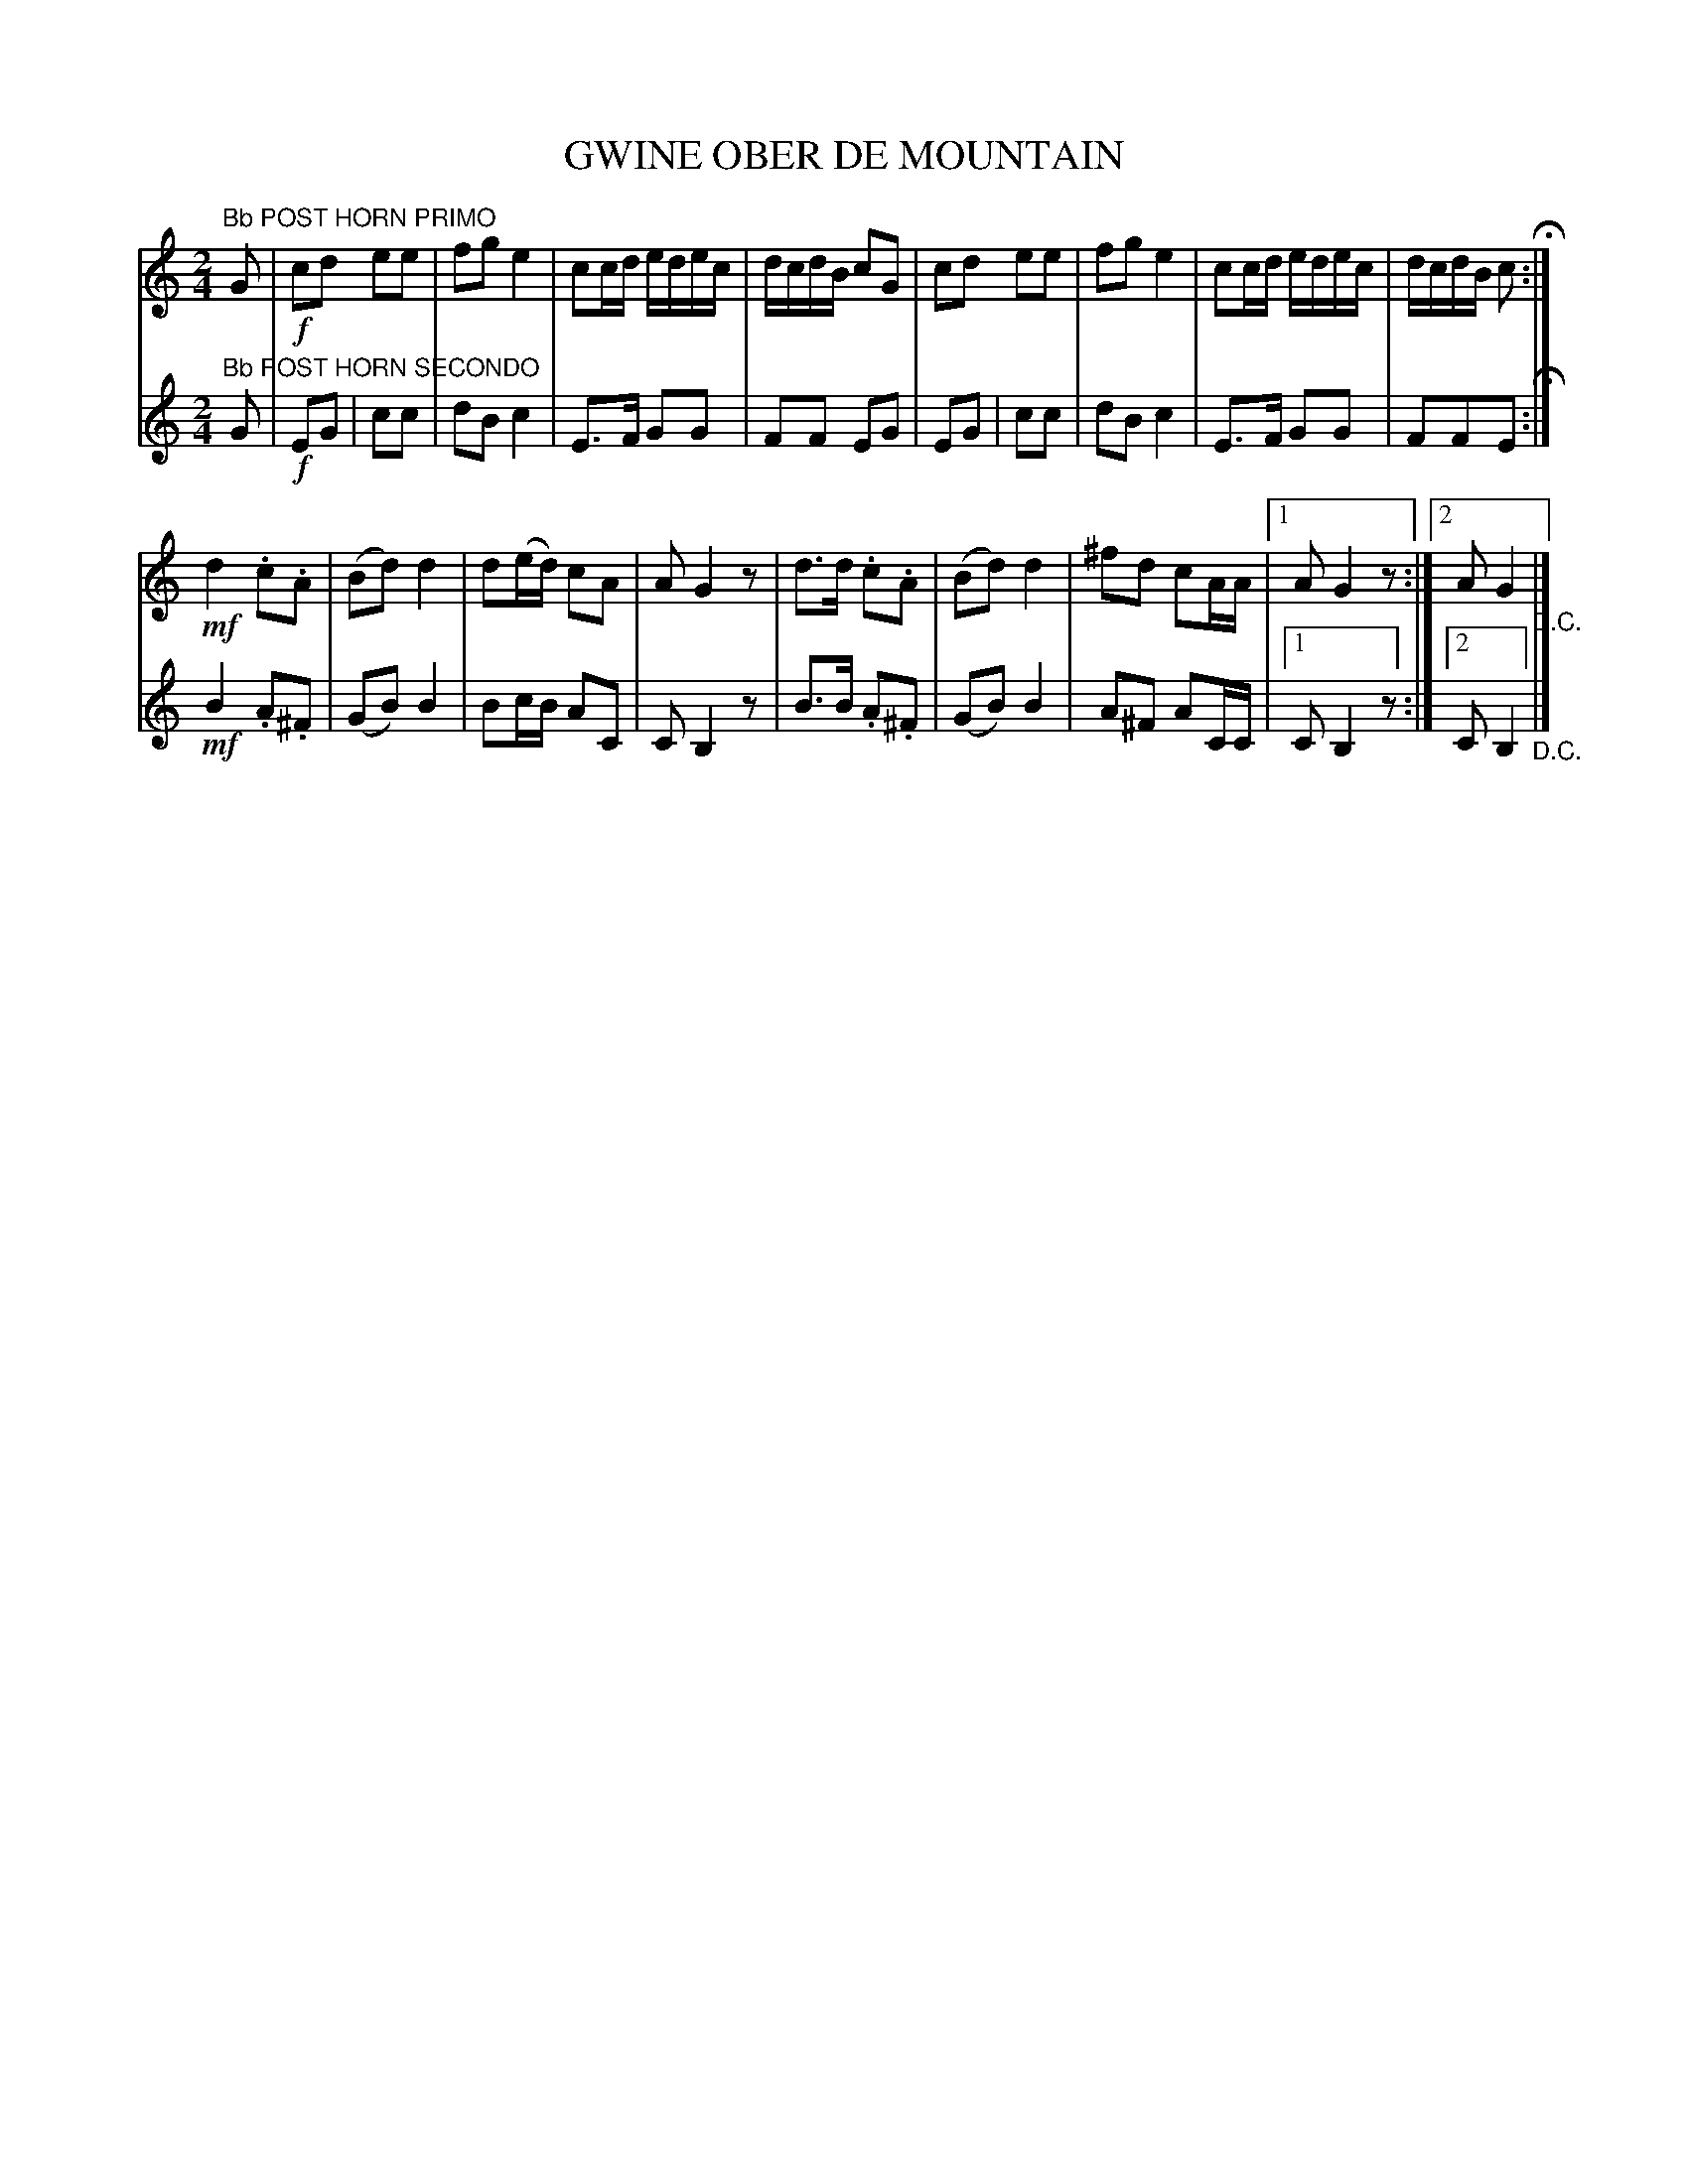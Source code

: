 X: 1732
T: GWINE OBER DE MOUNTAIN
B: Oliver Ditson "The Boston Collection of Instrumental Music" 1910 p.173 #2
F: http://conquest.imslp.info/files/imglnks/usimg/8/8f/IMSLP175643-PMLP309456-bostoncollection00bost_bw.pdf
%: 2012 John Chambers <jc:trillian.mit.edu>
N: Both parts have final repeats but no initial repeats, and there's a count missing between the parts.
M: 2/4
L: 1/16
K: Bb
% -------------------------
V: 1
K: C
"^Bb POST HORN PRIMO" G2 |!f!\
c2d2 e2e2 | f2g2 e4 | c2cd edec | dcdB c2G2 |\
c2d2 e2e2 | f2g2 e4 | c2cd edec | dcdB c2 H:|
!mf!d4 .c2.A2 | (B2d2) d4 | d2(ed) c2A2 | A2G4 z2 |\
d3d .c2.A2 | (B2d2) d4 | ^f2d2 c2AA |1 A2 G4 z2 :|2 A2 G4 "_D.C."|]
% -------------------------
V: 2
K: C
"^Bb POST HORN SECONDO" G2 |!f!\
E2G2 | c2c2 | d2B2 c4 | E3F G2G2 | F2F2 E2G2 |\
E2G2 | c2c2 | d2B2 c4 | E3F G2G2 | F2F2E2 H:|
!mf!B4 .A2.^F2 | (G2B2) B4 | B2cB A2C2 | C2 B,4 z2 |\
B3B .A2.^F2 | (G2B2) B4 | A2^F2 A2CC |1 C2 B,4 z2 :|2 C2 B,4 "_D.C."|]
